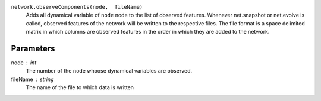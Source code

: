 ``network.observeComponents(node,  fileName)``
  Adds all dynamical variable of ``node`` node to the list of observed features. Whenever net.snapshot or net.evolve is called, observed features of the network will be written to the respective files. The file format is a space delimited matrix in which columns are observed features in the order in which they are added to the network. 

Parameters
----------
node : int
   The number of the node whoose dynamical variables are observed.

fileName : string
  The name of the file to which data is written







